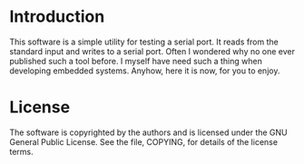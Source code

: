 
* Introduction

  This software is a simple utility for testing a serial port.  It
  reads from the standard input and writes to a serial port.  Often I
  wondered why no one ever published such a tool before.  I myself have
  need such a thing when developing embedded systems.  Anyhow, here it
  is now, for you to enjoy.

* License

  The software is copyrighted by the authors and is licensed under the
  GNU General Public License. See the file, COPYING, for details of the
  license terms.
